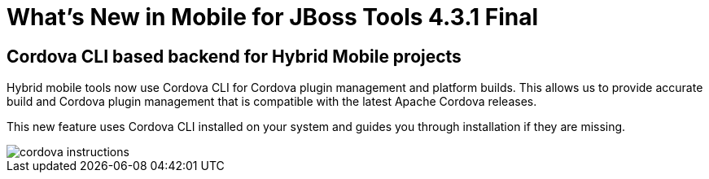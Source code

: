 = What's New in Mobile for JBoss Tools 4.3.1 Final
:page-layout: whatsnew
:page-component_id: aerogear
:page-component_version: 1.3.1.Final
:page-product_id: jbt_core
:page-product_version: 4.3.1.Final

== Cordova CLI based backend for Hybrid Mobile projects

Hybrid mobile tools now use Cordova CLI for Cordova plugin management and platform
builds. This allows us to provide accurate build and Cordova plugin management
that is compatible with the latest Apache Cordova releases.

This new feature uses Cordova CLI installed on your system and guides you
through installation if they are missing.

image::./images/1.3.1.CR1/cordova_instructions.png[]
